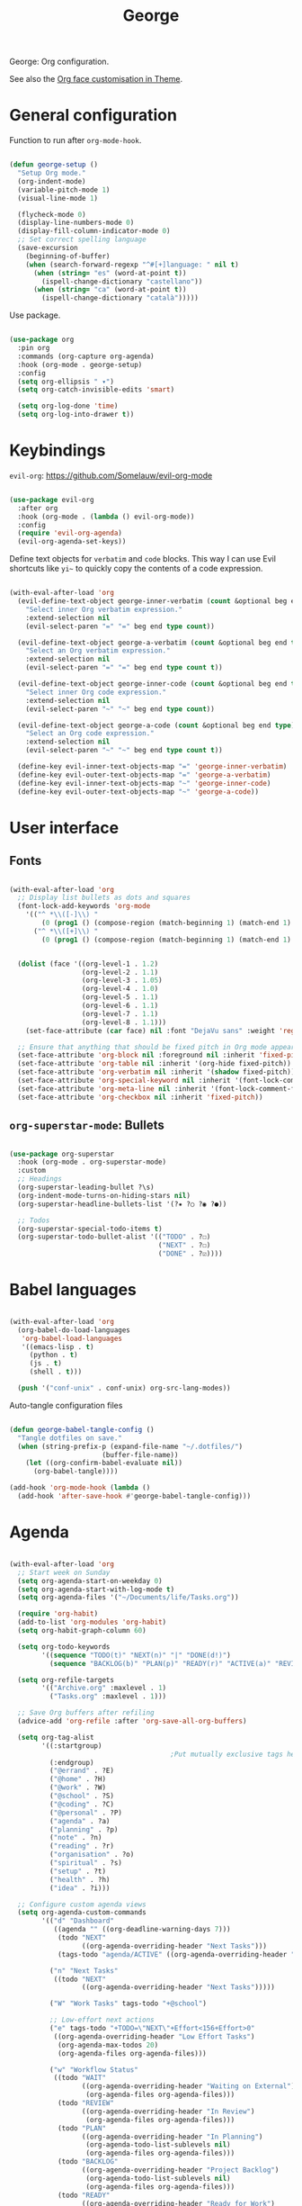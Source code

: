 #+title:George
#+PROPERTY: header-args:emacs-lisp :tangle ../../home/.emacs.d/lisp/george.el

George: Org configuration.

See also the [[file:~/.dotfiles/config/Theme.org::*Org mode][Org face customisation in Theme]].

* General configuration

Function to run after =org-mode-hook=.

#+begin_src emacs-lisp

  (defun george-setup ()
    "Setup Org mode."
    (org-indent-mode)
    (variable-pitch-mode 1)
    (visual-line-mode 1)

    (flycheck-mode 0)
    (display-line-numbers-mode 0)
    (display-fill-column-indicator-mode 0)
    ;; Set correct spelling language
    (save-excursion
      (beginning-of-buffer)
      (when (search-forward-regexp "^#[+]language: " nil t)
        (when (string= "es" (word-at-point t))
          (ispell-change-dictionary "castellano"))
        (when (string= "ca" (word-at-point t))
          (ispell-change-dictionary "català")))))

#+end_src

Use package.

#+begin_src emacs-lisp

  (use-package org
    :pin org
    :commands (org-capture org-agenda)
    :hook (org-mode . george-setup)
    :config
    (setq org-ellipsis " ▾")
    (setq org-catch-invisible-edits 'smart)

    (setq org-log-done 'time)
    (setq org-log-into-drawer t))

#+end_src

* Keybindings

=evil-org=: https://github.com/Somelauw/evil-org-mode

#+begin_src emacs-lisp

  (use-package evil-org
    :after org
    :hook (org-mode . (lambda () evil-org-mode))
    :config
    (require 'evil-org-agenda)
    (evil-org-agenda-set-keys))

#+end_src

Define text objects for =verbatim= and ~code~ blocks. This way I can use Evil shortcuts like =yi~= to quickly copy the contents of a code expression.

#+begin_src emacs-lisp

  (with-eval-after-load 'org
    (evil-define-text-object george-inner-verbatim (count &optional beg end type)
      "Select inner Org verbatim expression."
      :extend-selection nil
      (evil-select-paren "=" "=" beg end type count))

    (evil-define-text-object george-a-verbatim (count &optional beg end type)
      "Select an Org verbatim expression."
      :extend-selection nil
      (evil-select-paren "=" "=" beg end type count t))

    (evil-define-text-object george-inner-code (count &optional beg end type)
      "Select inner Org code expression."
      :extend-selection nil
      (evil-select-paren "~" "~" beg end type count))

    (evil-define-text-object george-a-code (count &optional beg end type)
      "Select an Org code expression."
      :extend-selection nil
      (evil-select-paren "~" "~" beg end type count t))

    (define-key evil-inner-text-objects-map "=" 'george-inner-verbatim)
    (define-key evil-outer-text-objects-map "=" 'george-a-verbatim)
    (define-key evil-inner-text-objects-map "~" 'george-inner-code)
    (define-key evil-outer-text-objects-map "~" 'george-a-code))

#+end_src

* User interface

** Fonts

#+begin_src emacs-lisp

  (with-eval-after-load 'org
    ;; Display list bullets as dots and squares
    (font-lock-add-keywords 'org-mode
      '(("^ *\\([-]\\) "
          (0 (prog1 () (compose-region (match-beginning 1) (match-end 1) "•"))))
        ("^ *\\([+]\\) "
          (0 (prog1 () (compose-region (match-beginning 1) (match-end 1) "▪"))))))


    (dolist (face '((org-level-1 . 1.2)
                    (org-level-2 . 1.1)
                    (org-level-3 . 1.05)
                    (org-level-4 . 1.0)
                    (org-level-5 . 1.1)
                    (org-level-6 . 1.1)
                    (org-level-7 . 1.1)
                    (org-level-8 . 1.1)))
      (set-face-attribute (car face) nil :font "DejaVu sans" :weight 'regular :height (cdr face)))

    ;; Ensure that anything that should be fixed pitch in Org mode appears that way
    (set-face-attribute 'org-block nil :foreground nil :inherit 'fixed-pitch)
    (set-face-attribute 'org-table nil :inherit '(org-hide fixed-pitch))
    (set-face-attribute 'org-verbatim nil :inherit '(shadow fixed-pitch))
    (set-face-attribute 'org-special-keyword nil :inherit '(font-lock-comment-face fixed-pitch))
    (set-face-attribute 'org-meta-line nil :inherit '(font-lock-comment-face fixed-pitch))
    (set-face-attribute 'org-checkbox nil :inherit 'fixed-pitch))

#+end_src

** =org-superstar-mode=: Bullets

#+begin_src emacs-lisp

  (use-package org-superstar
    :hook (org-mode . org-superstar-mode)
    :custom
    ;; Headings
    (org-superstar-leading-bullet ?\s)
    (org-indent-mode-turns-on-hiding-stars nil)
    (org-superstar-headline-bullets-list '(?✷ ?○ ?◉ ?●))

    ;; Todos
    (org-superstar-special-todo-items t)
    (org-superstar-todo-bullet-alist '(("TODO" . ?☐)
                                       ("NEXT" . ?☐)
                                       ("DONE" . ?☑))))

#+end_src

* Babel languages

#+begin_src emacs-lisp

  (with-eval-after-load 'org
    (org-babel-do-load-languages
     'org-babel-load-languages
     '((emacs-lisp . t)
       (python . t)
       (js . t)
       (shell . t)))

    (push '("conf-unix" . conf-unix) org-src-lang-modes))

#+end_src

Auto-tangle configuration files

#+begin_src emacs-lisp

  (defun george-babel-tangle-config ()
    "Tangle dotfiles on save."
    (when (string-prefix-p (expand-file-name "~/.dotfiles/")
                         (buffer-file-name))
      (let ((org-confirm-babel-evaluate nil))
        (org-babel-tangle))))

  (add-hook 'org-mode-hook (lambda ()
    (add-hook 'after-save-hook #'george-babel-tangle-config)))

#+end_src

* Agenda

#+begin_src emacs-lisp

  (with-eval-after-load 'org
    ;; Start week on Sunday
    (setq org-agenda-start-on-weekday 0)
    (setq org-agenda-start-with-log-mode t)
    (setq org-agenda-files '("~/Documents/life/Tasks.org"))

    (require 'org-habit)
    (add-to-list 'org-modules 'org-habit)
    (setq org-habit-graph-column 60)

    (setq org-todo-keywords
          '((sequence "TODO(t)" "NEXT(n)" "|" "DONE(d!)")
            (sequence "BACKLOG(b)" "PLAN(p)" "READY(r)" "ACTIVE(a)" "REVIEW(v)" "WAIT(w@/!)" "HOLD(h)" "|" "COMPLETED(c)" "CANC(k@)")))

    (setq org-refile-targets
          '(("Archive.org" :maxlevel . 1)
            ("Tasks.org" :maxlevel . 1)))

    ;; Save Org buffers after refiling
    (advice-add 'org-refile :after 'org-save-all-org-buffers)

    (setq org-tag-alist
          '((:startgroup)
                                          ;Put mutually exclusive tags here
            (:endgroup)
            ("@errand" . ?E)
            ("@home" . ?H)
            ("@work" . ?W)
            ("@school" . ?S)
            ("@coding" . ?C)
            ("@personal" . ?P)
            ("agenda" . ?a)
            ("planning" . ?p)
            ("note" . ?n)
            ("reading" . ?r)
            ("organisation" . ?o)
            ("spiritual" . ?s)
            ("setup" . ?t)
            ("health" . ?h)
            ("idea" . ?i)))

    ;; Configure custom agenda views
    (setq org-agenda-custom-commands
          '(("d" "Dashboard"
             ((agenda "" ((org-deadline-warning-days 7)))
              (todo "NEXT"
                    ((org-agenda-overriding-header "Next Tasks")))
              (tags-todo "agenda/ACTIVE" ((org-agenda-overriding-header "Active Projects")))))

            ("n" "Next Tasks"
             ((todo "NEXT"
                    ((org-agenda-overriding-header "Next Tasks")))))

            ("W" "Work Tasks" tags-todo "+@school")

            ;; Low-effort next actions
            ("e" tags-todo "+TODO=\"NEXT\"+Effort<156+Effort>0"
             ((org-agenda-overriding-header "Low Effort Tasks")
              (org-agenda-max-todos 20)
              (org-agenda-files org-agenda-files)))

            ("w" "Workflow Status"
             ((todo "WAIT"
                    ((org-agenda-overriding-header "Waiting on External")
                     (org-agenda-files org-agenda-files)))
              (todo "REVIEW"
                    ((org-agenda-overriding-header "In Review")
                     (org-agenda-files org-agenda-files)))
              (todo "PLAN"
                    ((org-agenda-overriding-header "In Planning")
                     (org-agenda-todo-list-sublevels nil)
                     (org-agenda-files org-agenda-files)))
              (todo "BACKLOG"
                    ((org-agenda-overriding-header "Project Backlog")
                     (org-agenda-todo-list-sublevels nil)
                     (org-agenda-files org-agenda-files)))
              (todo "READY"
                    ((org-agenda-overriding-header "Ready for Work")
                     (org-agenda-files org-agenda-files)))
              (todo "ACTIVE"
                    ((org-agenda-overriding-header "Active Projects")
                     (org-agenda-files org-agenda-files)))
              (todo "COMPLETED"
                    ((org-agenda-overriding-header "Completed Projects")
                     (org-agenda-files org-agenda-files)))
              (todo "CANC"
                    ((org-agenda-overriding-header "Cancelled Projects")
                     (org-agenda-files org-agenda-files))))))))


#+end_src

* Capture templates

#+begin_src emacs-lisp

  (with-eval-after-load 'org
    (setq org-capture-templates
          `(("t" "Tasks / Projects")
            ("tt" "Task" entry (file+olp "~/Documents/life/Tasks.org" "Inbox")
             "* TODO %?\n %U\n %a\n %i" :empty-lines 1)
            ("ts" "Clocked Entry Subtask" entry (clock)
             "* TODO %?\n %U\n %a\n %i" :empty-lines 1)

            ("j" "Journal Entries")
            ("jj" "Journal" entry
             (file+olp+datetree "~/Documents/life/Journal.org")
             "\n* %<%I:%M %p> - Journal :journal:\n\n%?\n\n"
             :clock-in :clock-resume
             :empty-lines 1)
            ("jm" "Meeting" entry
             (file+olp+datetree "~/Documents/life/Journal.org")
             "* %<%I:%M %p> - %a :meetings:\n\n%?\n\n"
             :clock-in :clock-resume
             :empty-lines 1)

            ("w" "Workflows")
            ("we" "Checking Email" entry (file+olp+datetree "~/Documents/life/Journal.org")
             "* Checking Email :email:\n\n%?" :clock-in :clock-resume :empty-lines 1)

            ("m" "Metrics Capture")
            ("my" "Typing Speed" table-line (file+headline "~/Documents/life/Metrics.org" "Typing Speed")
             "| %U | %^{Speed} | %^{Accuracy} | %^{Program} | %^{Notes} |" :kill-buffer t))))

#+end_src

* Structure templates

#+begin_src emacs-lisp

  (with-eval-after-load 'org
    (require 'org-tempo)
    (add-to-list 'org-structure-template-alist '("src" . "src"))
    (add-to-list 'org-structure-template-alist '("conf" . "src conf"))
    (add-to-list 'org-structure-template-alist '("css" . "src css"))
    (add-to-list 'org-structure-template-alist '("el" . "src emacs-lisp"))
    (add-to-list 'org-structure-template-alist '("html" . "src html"))
    (add-to-list 'org-structure-template-alist '("js" . "src js"))
    (add-to-list 'org-structure-template-alist '("py" . "src python"))
    (add-to-list 'org-structure-template-alist '("sh" . "src shell"))
    (add-to-list 'org-structure-template-alist '("ts" . "src typescript")))

#+end_src

